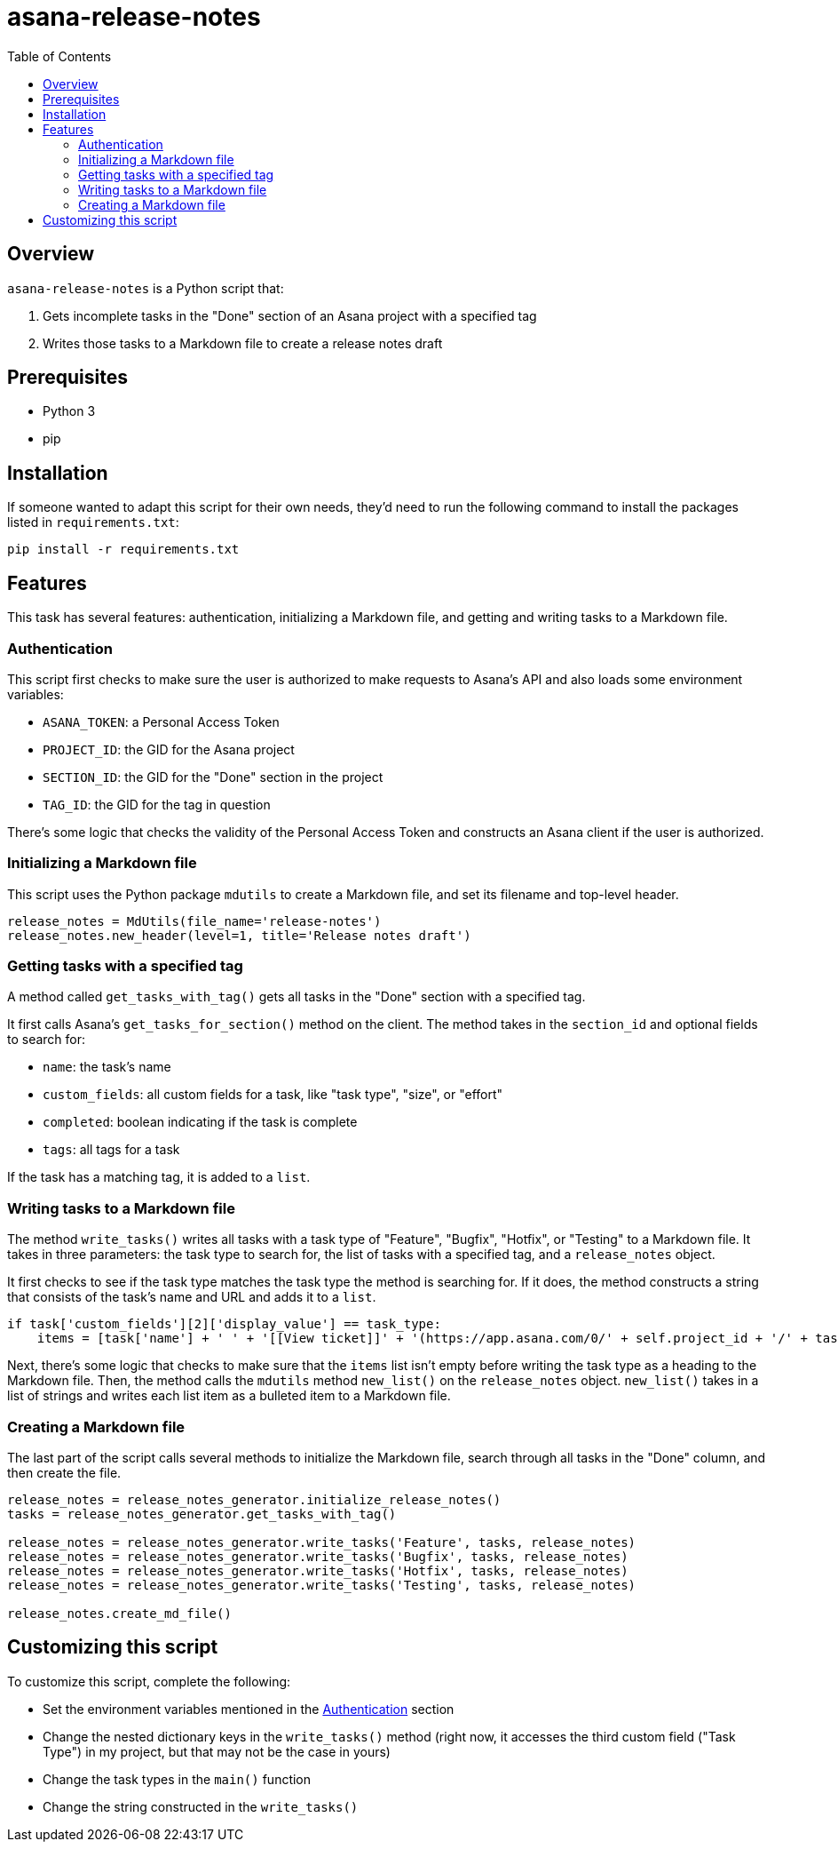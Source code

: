 = asana-release-notes
:toc:
:toc-title: Table of Contents

== Overview

`asana-release-notes` is a Python script that:

1. Gets incomplete tasks in the "Done" section of an Asana project with a specified tag
2. Writes those tasks to a Markdown file to create a release notes draft

== Prerequisites

* Python 3
* pip

== Installation

If someone wanted to adapt this script for their own needs, they'd need to run the following command to install the packages listed in `requirements.txt`:

[source,bash]
----
pip install -r requirements.txt
----

== Features

This task has several features: authentication, initializing a Markdown file, and getting and writing tasks to a Markdown file.

=== Authentication

This script first checks to make sure the user is authorized to make requests to Asana's API and also loads some environment variables:

* `ASANA_TOKEN`: a Personal Access Token
* `PROJECT_ID`: the GID for the Asana project
* `SECTION_ID`: the GID for the "Done" section in the project
* `TAG_ID`: the GID for the tag in question

There's some logic that checks the validity of the Personal Access Token and constructs an Asana client if the user is authorized.

=== Initializing a Markdown file

This script uses the Python package `mdutils` to create a Markdown file, and set its filename and top-level header.

[source,python]
----
release_notes = MdUtils(file_name='release-notes')
release_notes.new_header(level=1, title='Release notes draft')
----

=== Getting tasks with a specified tag

A method called `get_tasks_with_tag()` gets all tasks in the "Done" section with a specified tag.

It first calls Asana's `get_tasks_for_section()` method on the client. The method takes in the `section_id` and optional fields to search for:

* `name`: the task's name
* `custom_fields`: all custom fields for a task, like "task type", "size", or "effort"
* `completed`: boolean indicating if the task is complete
* `tags`: all tags for a task

If the task has a matching tag, it is added to a `list`.

=== Writing tasks to a Markdown file

The method `write_tasks()` writes all tasks with a task type of "Feature", "Bugfix", "Hotfix", or "Testing" to a Markdown file. It takes in three parameters: the task type to search for, the list of tasks with a specified tag, and a `release_notes` object.

It first checks to see if the task type matches the task type the method is searching for. If it does, the method constructs a string that consists of the task's name and URL and adds it to a `list`.

[source,python]
----
if task['custom_fields'][2]['display_value'] == task_type:
    items = [task['name'] + ' ' + '[[View ticket]]' + '(https://app.asana.com/0/' + self.project_id + '/' + task['gid'] + ')']
----

Next, there's some logic that checks to make sure that the `items` list isn't empty before writing the task type as a heading to the Markdown file. Then, the method calls the `mdutils` method `new_list()` on the `release_notes` object. `new_list()` takes in a list of strings and writes each list item as a bulleted item to a Markdown file.

=== Creating a Markdown file

The last part of the script calls several methods to initialize the Markdown file, search through all tasks in the "Done" column, and then create the file.

[source, python]
----
release_notes = release_notes_generator.initialize_release_notes()
tasks = release_notes_generator.get_tasks_with_tag()

release_notes = release_notes_generator.write_tasks('Feature', tasks, release_notes)
release_notes = release_notes_generator.write_tasks('Bugfix', tasks, release_notes)
release_notes = release_notes_generator.write_tasks('Hotfix', tasks, release_notes)
release_notes = release_notes_generator.write_tasks('Testing', tasks, release_notes)

release_notes.create_md_file()
----

== Customizing this script

To customize this script, complete the following:

* Set the environment variables mentioned in the <<_authentication>> section
* Change the nested dictionary keys in the `write_tasks()` method (right now, it accesses the third custom field ("Task Type") in my project, but that may not be the case in yours)
* Change the task types in the `main()` function
* Change the string constructed in the `write_tasks()`

